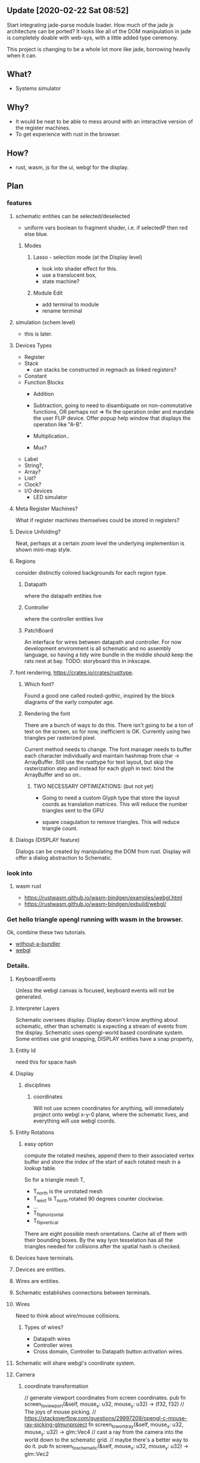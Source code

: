 * 
** Update [2020-02-22 Sat 08:52]
Start integrating jade-parse module loader.  How much of the jade js
architecture can be ported?  It looks like all of the DOM manipulation
in jade is completely doable with web-sys, with a little added type
ceremony.

This project is changing to be a whole lot more like jade, borrowing
heavily when it can.

** What?
- Systems simulator
  
** Why?
- It would be neat to be able to mess around with an interactive
  version of the register machines.
- To get experience with rust in the browser.

** How?
- rust, wasm, js for the ui, webgl for the display.

** Plan


*** features
**** schematic entities can be selected/deselected
- uniform vars boolean to fragment shader, i.e. if selectedP then red
  else blue.

***** Modes
****** Lasso - selection mode (at the Display level)
- look into shader effect for this.
- use a translucent box, 
- state machine? 

****** Module Edit
- add terminal to module
- rename terminal

**** simulation (schem level)
- this is later.

**** Devices Types 
- Register
- Stack
  - can stacks be constructed in regmach as linked registers?
- Constant
- Function Blocks
  - Addition
  - Subtraction, going to need to disambiguate on non-commutative
    functions, OR perhaps not => fix the operation order and mandate
    the user FLIP device.  Offer popup help window that displays the
    operation like "A-B".
   
  - Multiplication..
  - Mux?

- Label
- String?, 
- Array?
- List?
- Clock?
- I/O devices
  - LED simulator

**** Meta Register Machines?
What if register machines themselves could be stored in registers?


**** Device Unfolding?
Neat, perhaps at a certain zoom level the underlying implemention is shown mini-map style.

**** Regions
consider distinctly colored backgrounds for each region type.

***** Datapath
where the datapath entities live

***** Controller
where the controller entities live

***** PatchBoard
An interface for wires between datapath and controller. For now
development environment is all schematic and no assembly language, so
having a tidy wire bundle in the middle should keep the rats nest at
bay. TODO: storyboard this in inkscape.


**** font rendering, https://crates.io/crates/rusttype. 

***** Which font? 
Found a good one called routed-gothic, inspired by the block diagrams
of the early computer age.

***** Rendering the font
There are a bunch of ways to do this. There isn't going to be a ton of
text on the screen, so for now, inefficient is OK.  Currently using
two triangles per rasterized pixel.

Current method needs to change. The font manager needs to buffer each
character individually and maintain hashmap from char -> ArrayBuffer.
Still use the rusttype for text layout, but skip the rasterization
step and instead for each glyph in text: bind the ArrayBuffer and so on..

****** TWO NECESSARY OPTIMIZATIONS: (but not yet)

- Going to need a custom Glyph type that store the layout coords as
  translation matrices. This will reduce the number triangles sent to
  the GPU

- square coagulation to remove triangles. This will reduce triangle
  count.

**** Dialogs (DISPLAY feature)
Dialogs can be created by manipulating the DOM from rust. Display
will offer a dialog abstraction to Schematic.  

*** look into

**** wasm rust
  - https://rustwasm.github.io/wasm-bindgen/examples/webgl.html
  - https://rustwasm.github.io/wasm-bindgen/exbuild/webgl/

*** Get hello triangle opengl running with wasm in the browser.
Ok, combine these two tutorials.
- [[https://github.com/rustwasm/wasm-bindgen/tree/master/examples/without-a-bundler][without-a-bundler]]
- [[https://rustwasm.github.io/wasm-bindgen/exbuild/webgl/][webgl]]


*** Details.
**** KeyboardEvents
Unless the webgl canvas is focused, keyboard events will not be generated.

**** Interpreter Layers
Schematic oversees display.  Display doesn't know anything about
schematic, other than schematic is expecting a stream of events from
the display. Schematic uses opengl-world based coordinate system. Some
entities use grid snapping, DISPLAY entities have a snap property,

**** Entity Id
need this for space hash


**** Display
***** disciplines
****** coordinates
Will not use screen coordinates for anything, will immediately project
onto webgl x-y-0 plane, where the schematic lives, and everything will
use webgl coords.

**** Entity Rotations
***** easy option 
compute the rotated meshes, append them to their associated vertex
buffer and store the index of the start of each rotated mesh in a
lookup table. 

So for a triangle mesh T, 
- T_north is the unrotated mesh
- T_west is T_north rotated 90 degrees counter clockwise.
- ...
- T_flip_horizontal
- T_flip_vertical

There are eight possible mesh orientations. Cache all of them with
their bounding boxes.  By the way lyon tesselation has all the
triangles needed for collisions after the spatial hash is checked.

**** Devices have terminals.
**** Devices are entities.
**** Wires are entities.
**** Schematic establishes connections between terminals.

**** Wires 
Need to think about wire/mouse collisions.

***** Types of wires? 
- Datapath wires
- Controller wires
- Cross domain, Controller to Datapath button activation wires.

**** Schematic will share webgl's coordinate system.

**** Camera
***** coordinate transformation
// generate viewport coordinates from screen coordinates.
pub fn screen_to_viewport(&self, mouse_x: u32, mouse_y: u32) -> (f32, f32) 
// The joys of mouse picking.
// https://stackoverflow.com/questions/29997209/opengl-c-mouse-ray-picking-glmunproject
fn screen_to_world_ray(&self, mouse_x: u32, mouse_y: u32) -> glm::Vec4 
// cast a ray from the camera into the world down to the schematic grid.
// maybe there's a better way to do it.
pub fn screen_to_schematic(&self, mouse_x: u32, mouse_y: u32) -> glm::Vec2


***** Meshes
- Lyon uses a vertex array and an index array, so that should be the
  same for all meshes.

- Compound Meshes
  Some entities will have more than one mesh, See browser/types::CompoundMesh


**** vector workflow with lyon and opengl
***** Inkscape 
- draw stuff in inkscape.
- select the target objects
- > Path > Combine
- > Path > Object to Path
- [F2] into node edit mode
- (toolbar) insert new nodes into selected segments
- (toolbar) make selected segments lines

***** Programming
- save the svg out to disk.  At this point, what you're looking for is
  the path string, and it can be found at the bottom of the saved svg.
- use lyon_svg to tesselate the path string (two lines of code).





